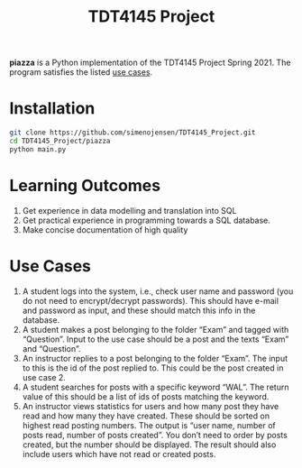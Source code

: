 #+TITLE: TDT4145 Project
#+OPTIONS: toc:nil

*piazza* is a Python implementation of the TDT4145 Project
Spring 2021. The program satisfies the listed [[#use-cases][use cases]].

* Installation
#+begin_src bash
  git clone https://github.com/simenojensen/TDT4145_Project.git
  cd TDT4145_Project/piazza
  python main.py
#+end_src



* Learning Outcomes
1. Get experience in data modelling and translation into SQL
2. Get practical experience in programming towards a SQL database.
3. Make concise documentation of high quality

* Use Cases
1. A student logs into the system, i.e., check user name and password (you do
   not need to encrypt/decrypt passwords). This should have e-mail and password
   as input, and these should match this info in the database.
2.  A student  makes a  post  belonging to  the  folder “Exam”  and tagged  with
   “Question”. Input to the  use case should be a post and  the texts “Exam” and
   “Question”.
3. An instructor replies to a post belonging to the folder “Exam”. The input to
   this is the id of the post replied to. This could be the post created in use
   case 2.
4. A student searches for posts with a specific keyword “WAL”. The return value
   of this should be a list of ids of posts matching the keyword.
5. An instructor views statistics for users and how many post they have read and
   how many they have created. These should be sorted on highest read posting
   numbers. The output is “user name, number of posts read, number of posts
   created”. You don’t need to order by posts created, but the number should be
   displayed. The result should also include users which have not read or
   created posts.
